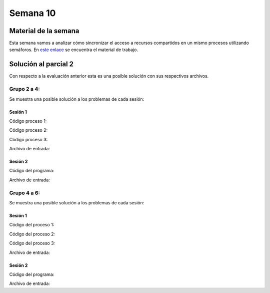 Semana 10
===========


Material de la semana
----------------------

Esta semana vamos a analizar cómo sincronizar el acceso 
a recursos compartidos en un mismo procesos utilizando semáforos. En `este 
enlace <https://docs.google.com/presentation/d/1EfixM_Svf4z5tO_WYw1K7T2CH7ofUykifvB7b2LTqQk/edit?usp=sharing>`__
se encuentra el material de trabajo.


Solución al parcial 2
----------------------

Con respecto a la evaluación anterior esta es una posible solución con sus respectivos archivos.


Grupo 2 a 4:
^^^^^^^^^^^^^
Se muestra una posible solución a los problemas de cada sesión:

Sesión 1
#########

Código proceso 1:

.. code-block:: c
   :linenos:

    #include <stdio.h>
	#include <stdlib.h>

	struct _keyValue{
	    char key[21];
	    int value;
	};

	struct _keyValue keyValueArr[100];

	int main(int argc, char * argv[]){


	    FILE *fin = fopen(argv[1],"r");
	    FILE *fout = fopen(argv[2],"w");

	    int status = 0;
	    int lineCounter = 0;

	    // Read each line
	    while(1){

		status = fscanf(fin,"%s %d", keyValueArr[lineCounter].key, &keyValueArr[lineCounter].value);
		if(status != 2) break;
		lineCounter++;
	    }

	    // take from https://www.dummies.com/programming/c/how-to-sort-arrays-in-c-programming/
	    struct _keyValue temp;
	    for(int outer=0; outer < lineCounter; outer++){
		for(int inner=outer+1;inner < lineCounter; inner++){
		    if(keyValueArr[outer].value < keyValueArr[inner].value){
		        temp=keyValueArr[outer];
		        keyValueArr[outer] = keyValueArr[inner];
		        keyValueArr[inner] = temp;
		    }
		}
	    }

	    for(int i= 0; i < lineCounter;i++){
		fprintf(fout,"%s %d\n",keyValueArr[i].key,keyValueArr[i].value);
	    }

	    fclose(fin);
	    fclose(fout);
	    exit(EXIT_SUCCESS);
	}

Código proceso 2:

.. code-block:: c
   :linenos:

    #include <stdio.h>
	#include <stdlib.h>

	struct _keyValue{
	    char key[21];
	    int value;
	};

	struct _keyValue keyValueArr[100];

	int main(int argc, char * argv[]){

	    FILE *fin = fopen(argv[1],"r");
	    FILE *fout = fopen(argv[2],"w");

	    int status = 0;
	    int lineCounter = 0;

	    // Read each line
	    while(1){

		status = fscanf(fin,"%s %d", keyValueArr[lineCounter].key, &keyValueArr[lineCounter].value);
		if(status != 2) break;
		lineCounter++;
	    }

	    for(int i = lineCounter - 1; i >= 0; i--){
		fprintf(fout,"%s %d\n",keyValueArr[i].key,keyValueArr[i].value);
	    }

	    fclose(fin);
	    fclose(fout);
	    exit(EXIT_SUCCESS);
	}

Código proceso 3:

.. code-block:: c
   :linenos:

    #include <stdio.h>
	#include <stdlib.h>
	#include <unistd.h>
	#include <sys/types.h>
	#include <sys/wait.h>

	int main(int argc, char * argv[]){

	    pid_t pid = fork();
	    if(pid < 0){
		perror("first fork: ");
		exit(EXIT_FAILURE);
	    }
	    if(pid == 0){
		char *args[]={"./p1",argv[1],argv[2], NULL};
		execv("./p1",args);    
		perror("first execv fails: ");
	    }
	    else{
		pid = fork();
		if(pid < 0){
		    perror("second fork: ");
		    exit(EXIT_FAILURE);
		}
		if(pid == 0){
		    char *args[]={"./p2",argv[1],argv[3], NULL};
		    execv("./p2",args);    
		    perror("second execv fails: ");
		}
		else{
		    wait(NULL);
		    wait(NULL);
		    
		    FILE * fout1 = fopen(argv[2],"r");
		    FILE * fout2 = fopen(argv[3],"r");
		    char buffer[40];
		    char *status = NULL;
		    printf("%s: \n",argv[2]);
		    while(1){
		        status = fgets(buffer,sizeof buffer,fout1);
		        if(status == NULL) break;
		        printf("%s",buffer);
		    }
		    printf("%s: \n",argv[3]);
		    while(1){
		        status = fgets(buffer,sizeof buffer,fout2);
		        if(status == NULL) break;
		        printf("%s",buffer);
		    }
		    exit(EXIT_SUCCESS);
		}
	    }
	    exit(EXIT_FAILURE);
	}

Archivo de entrada:

.. code-block:: c
   :linenos:

    dddd 4444
    aaaa 1111
    bbbb 5555
    cccc 3333
    eeee 2222
    ffff 8888

Sesión 2
#########

Código del programa:

.. code-block:: c
   :linenos:


    #include <stdio.h>
	#include <stdlib.h>
	#include <pthread.h>
	#include <string.h>

	struct _reg{
	    char name[21];
	    char job[21];
	    int age;
	};

	struct _reg regArr[100];

	void * th1(void *arg);
	void * th2(void *arg);

	struct _threadParam{
	    int regCounter;
	    char *pFilename;
	};


	int main(int argc, char *argv[]){

	    FILE *fin = fopen(argv[1],"r");
	    int status = 0;
	    int regCounter = 0;

	    printf("In file: \n");
	    while(1){
		status = fscanf(fin,"%s %s %d",regArr[regCounter].name, regArr[regCounter].job, &regArr[regCounter].age);
		if(status != 3) break;
		printf("%s %s %d\n",regArr[regCounter].name, regArr[regCounter].job, regArr[regCounter].age);
		regCounter++;
	    }
	    fclose(fin);


	    pthread_t id[2];
	    struct _threadParam par1= {regCounter,argv[2]};
	    struct _threadParam par2= {regCounter,argv[3]};
	    pthread_create(&id[0], NULL, th1,&par1);
	    pthread_create(&id[1], NULL, th2,&par2);
	    pthread_join(id[0],NULL);
	    pthread_join(id[1],NULL);


	    char buffer[100]; 
	    FILE *fout = fopen(argv[2],"r");
	    printf("\n%s file: \n",argv[2]);
	    for(int i = 0; i < regCounter; i++) printf("%s", fgets(buffer,sizeof buffer,fout));
	    fclose(fout);

	    fout = fopen(argv[3],"r");
	    printf("\n\n%s file: \n",argv[3]);
	    for(int i = 0; i < regCounter; i++) printf("%s", fgets(buffer,sizeof buffer,fout));
	    printf("\n");

	    fclose(fout);
	    exit(EXIT_SUCCESS);
	}

	void * th1(void *arg){
	    int regCounter = ((struct _threadParam *)arg)->regCounter;
	    FILE *fout = fopen(((struct _threadParam *)arg)->pFilename,"w");

	    for(int i= regCounter-1; i >= 0;i--){
		fprintf(fout, "%s %s %d",regArr[i].name, regArr[i].job, regArr[i].age);
		if(i != 0) fprintf(fout,"\n");
	    }

	    fclose(fout);
	    pthread_exit(0);
	}

	void * th2(void *arg){
	    int regCounter = ((struct _threadParam *)arg)->regCounter;
	    FILE *fout = fopen(((struct _threadParam *)arg)->pFilename,"w");

	    int index[regCounter];

	    for(int i = 0; i < regCounter;i++){
		index[i] = i;
	    }

	    int temp;
	    for(int outer = 0; outer < regCounter; outer++){
		for(int inner = outer+1; inner < regCounter; inner++){
		    if( ( strcmp(regArr[index[outer]].job , regArr[index[inner]].job ) ) > 0 ){
		        temp = index[outer];
		        index[outer] = index[inner];
		        index[inner] = temp;
		    }
		}
	    }

	    for(int i= 0; i < regCounter; i++){
		fprintf(fout, "%s %s %d",regArr[ index[i] ].name, regArr[ index[i] ].job, regArr[ index[i] ].age);
		if(i != (regCounter -1) ) fprintf(fout,"\n");
	    } 

	    fclose(fout);
	    pthread_exit(0);
	}

Archivo de entrada:

.. code-block:: c
   :linenos:

    oooo ppp 8
    yyyy zzz 13
    gggg hhh 4
    uuuu vvv 11
    aaaa bbb 1
    mmmm nnn 7
    kkkk lll 6
    qqqq rrr 9
    cccc ddd 2
    iiii jjj 5
    ssss ttt 10
    wwww xxx 12
    eeee fff 3

Grupo 4 a 6:
^^^^^^^^^^^^^
Se muestra una posible solución a los problemas de cada sesión:

Sesión 1
#########

Código del proceso 1:

.. code-block:: c
   :linenos:

    #include <stdio.h>
	#include <stdlib.h>
	#include <string.h>

	struct _word{
	    char* wordPointer;
	    int charNumber;
	};

	struct _word wordArray[100];


	int main(int argc, char * argv[]){


	    FILE *fin = fopen(argv[1],"r");
	    FILE *fout = fopen(argv[2],"w");

	    char buffer[100]; // read a line with 100 words max
	    fgets(buffer, sizeof buffer,fin);
	    
	    const char s[2] = " ";
	    char *token;
	    token = strtok(buffer, s);
	    int wordCounter = 0;

	    while( token != NULL ) {
	      wordArray[wordCounter].wordPointer = token;
	      wordArray[wordCounter].charNumber = strlen(token);
	      wordCounter++;  
	      token = strtok(NULL, s);
	    }

	    // take from https://www.dummies.com/programming/c/how-to-sort-arrays-in-c-programming/
	    struct _word temp;
	    for(int outer=0; outer < wordCounter; outer++){
		for(int inner=outer+1;inner < wordCounter; inner++){
		    if(wordArray[outer].charNumber > wordArray[inner].charNumber){
		        temp=wordArray[outer];
		        wordArray[outer] = wordArray[inner];
		        wordArray[inner] = temp;
		    }
		}
	    }

	    for(int i= 0; i < wordCounter;i++){
		fprintf(fout,"%s",wordArray[i].wordPointer);
		if( i != (wordCounter - 1) ) fprintf(fout," ");
	    }

	    fclose(fin);
	    fclose(fout);
	    exit(EXIT_SUCCESS);
	}

Código del proceso 2:

.. code-block:: c
   :linenos:

    #include <stdio.h>
	#include <stdlib.h>
	#include <string.h>

	struct _word{
	    char* wordPointer;
	    int charNumber;
	};

	struct _word wordArray[100];


	int main(int argc, char * argv[]){


	    FILE *fin = fopen(argv[1],"r");
	    FILE *fout = fopen(argv[2],"w");

	    char buffer[100]; // read a line with 100 words max
	    fgets(buffer, sizeof buffer,fin);
	    
	    const char s[2] = " ";
	    char *token;
	    token = strtok(buffer, s);
	    int wordCounter = 0;

	    while( token != NULL ) {
	      wordArray[wordCounter].wordPointer = token;
	      wordArray[wordCounter].charNumber = strlen(token);
	      wordCounter++;  
	      token = strtok(NULL, s);
	    }

	    for(int i= (wordCounter-1); i >= 0;i--){
		fprintf(fout,"%s",wordArray[i].wordPointer);
		if( i != 0 ) fprintf(fout,"\n");
	    }

	    fclose(fin);
	    fclose(fout);
	    exit(EXIT_SUCCESS);
	}

Código del proceso 3:

.. code-block:: c
   :linenos:

    #include <stdio.h>
	#include <stdlib.h>
	#include <unistd.h>
	#include <sys/types.h>
	#include <sys/wait.h>

	int main(int argc, char * argv[]){

	    pid_t pid = fork();
	    if(pid < 0){
		perror("first fork: ");
		exit(EXIT_FAILURE);
	    }
	    if(pid == 0){
		char *args[]={"./p1",argv[1],argv[2], NULL};
		execv("./p1",args);    
		perror("first execv fails: ");
	    }
	    else{
		pid = fork();
		if(pid < 0){
		    perror("second fork: ");
		    exit(EXIT_FAILURE);
		}
		if(pid == 0){
		    char *args[]={"./p2",argv[1],argv[3], NULL};
		    execv("./p2",args);    
		    perror("second execv fails: ");
		}
		else{
		    wait(NULL);
		    wait(NULL);
		    
		    FILE * fout1 = fopen(argv[2],"r");
		    FILE * fout2 = fopen(argv[3],"r");
		    char buffer[40];
		    char *status = NULL;
		    printf("%s: \n",argv[2]);
		    while(1){
		        status = fgets(buffer,sizeof buffer,fout1);
		        if(status == NULL) break;
		        printf("%s",buffer);
		    }
		    printf("\n\n%s: \n",argv[3]);
		    while(1){
		        status = fgets(buffer,sizeof buffer,fout2);
		        if(status == NULL) break;
		        printf("%s",buffer);
		    }
		    printf("\n");
		    exit(EXIT_SUCCESS);
		}
	    }
	    exit(EXIT_FAILURE);
	}

Archivo de entrada:

.. code-block:: c
   :linenos:

    zzzzzz wwwww bbbb ccc dd a

Sesión 2
#########

Código del programa:

.. code-block:: c
   :linenos:

    #include <stdio.h>
	#include <stdlib.h>
	#include <pthread.h>
	#include <string.h>

	struct _reg{
	    char name[21];
	    char job[21];
	    int age;
	};

	struct _reg regArr[100];

	void * th1(void *arg);
	void * th2(void *arg);

	struct _threadParam{
	    int regCounter;
	    char *pFilename;
	};


	int main(int argc, char *argv[]){

	    FILE *fin = fopen(argv[1],"r");
	    int status = 0;
	    int regCounter = 0;

	    printf("In file: \n");
	    while(1){
		status = fscanf(fin,"%s %s %d",regArr[regCounter].name, regArr[regCounter].job, &regArr[regCounter].age);
		if(status != 3) break;
		printf("%s %s %d\n",regArr[regCounter].name, regArr[regCounter].job, regArr[regCounter].age);
		regCounter++;
	    }
	    fclose(fin);


	    pthread_t id[2];
	    struct _threadParam par1= {regCounter,argv[2]};
	    struct _threadParam par2= {regCounter,argv[3]};
	    pthread_create(&id[0], NULL, th1,&par1);
	    pthread_create(&id[1], NULL, th2,&par2);
	    pthread_join(id[0],NULL);
	    pthread_join(id[1],NULL);


	    char buffer[100]; 
	    FILE *fout = fopen(argv[2],"r");
	    printf("\n%s file: \n",argv[2]);
	    for(int i = 0; i < regCounter; i++) printf("%s", fgets(buffer,sizeof buffer,fout));
	    fclose(fout);

	    fout = fopen(argv[3],"r");
	    printf("\n\n%s file: \n",argv[3]);
	    for(int i = 0; i < regCounter; i++) printf("%s", fgets(buffer,sizeof buffer,fout));
	    printf("\n");



	    fclose(fout);
	    exit(EXIT_SUCCESS);
	}

	void * th1(void *arg){
	    int regCounter = ((struct _threadParam *)arg)->regCounter;
	    FILE *fout = fopen(((struct _threadParam *)arg)->pFilename,"w");



	    int index[regCounter];
	    for(int i = 0; i < regCounter;i++){
		index[i] = i;
	    }


	    int temp;
	    for(int outer = 0; outer < regCounter; outer++){
		for(int inner = outer+1; inner < regCounter; inner++){
		    if( regArr[index[outer]].age >  regArr[index[inner]].age){
		        temp = index[outer];
		        index[outer] = index[inner];
		        index[inner] = temp;
		    }
		}
	    }

	    for(int i= 0; i < regCounter; i++){
		fprintf(fout, "%s %s %d",regArr[ index[i] ].name, regArr[ index[i] ].job, regArr[ index[i] ].age);
		if(i != (regCounter -1) ) fprintf(fout,"\n");
	    } 


	    fclose(fout);
	    pthread_exit(0);
	}

	void * th2(void *arg){
	    int regCounter = ((struct _threadParam *)arg)->regCounter;
	    FILE *fout = fopen(((struct _threadParam *)arg)->pFilename,"w");

	    int index[regCounter];

	    for(int i = 0; i < regCounter;i++){
		index[i] = i;
	    }

	    int temp;
	    for(int outer = 0; outer < regCounter; outer++){
		for(int inner = outer+1; inner < regCounter; inner++){
		    if( strlen(regArr[index[outer]].name) > strlen(regArr[index[inner]].name) ){
		        temp = index[outer];
		        index[outer] = index[inner];
		        index[inner] = temp;
		    }
		}
	    }

	    for(int i= 0; i < regCounter; i++){
		fprintf(fout, "%s %s %d",regArr[ index[i] ].name, regArr[ index[i] ].job, regArr[ index[i] ].age);
		if(i != (regCounter -1) ) fprintf(fout,"\n");
	    } 

	    fclose(fout);
	    pthread_exit(0);
	}


Archivo de entrada:

.. code-block:: c
   :linenos:

    ooooooooooooo ppp 8
	yyyyyyyyyyyy zzz 13
	ggggggggggg hhh 4
	uuuuuuuuuu vvv 11
	aaaaaaaaa bbb 1
	mmmmmmmm nnn 7
	kkkkkkk lll 6
	qqqqqq rrr 9
	ccccc ddd 2
	iiii jjj 5
	sss ttt 10
	ww xxx 12
	e fff 3

